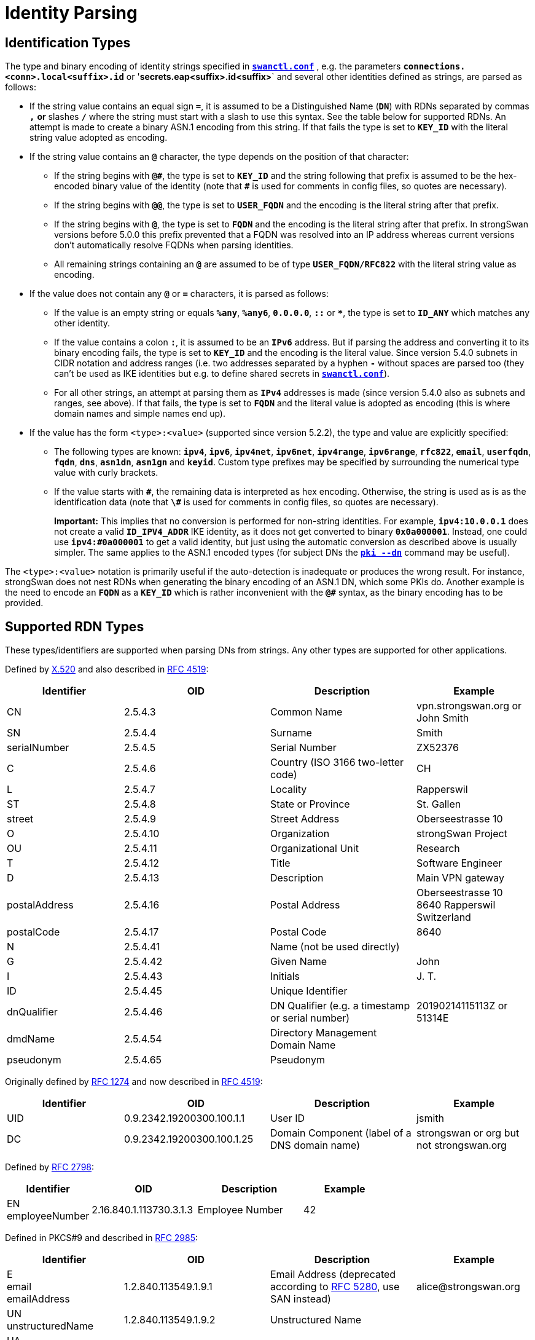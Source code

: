 = Identity Parsing

:COLS:    cols="4,5,5,4"
:ITU:     https://www.itu.int
:X520:    {ITU}//rec/T-REC-X.520
:IETF:    https://datatracker.ietf.org/doc/html
:RFC1274: {IETF}/rfc1274
:RFC2798: {IETF}/rfc2798
:RFC2985: {IETF}/rfc2985
:RFC4519: {IETF}/rfc4519
:RFC5280: {IETF}/rfc5280

== Identification Types

The type and binary encoding of identity strings specified in
xref:swanctl/swanctlConf.adoc[`*swanctl.conf*`] , e.g. the parameters
`*connections.<conn>.local<suffix>.id*` or '*secrets.eap<suffix>.id<suffix>*` and
several other identities defined as strings, are parsed as follows:

* If the string value contains an equal sign `*=*`, it is assumed to be a
  Distinguished Name (`*DN*`) with RDNs separated by commas `*,*` *or* slashes
  `*/*` where the string must start with a slash to use this syntax.  See the table
  below for supported RDNs. An attempt is made to create a binary ASN.1 encoding
  from this string. If that fails the type is set to `*KEY_ID*` with the literal
  string value adopted as encoding.

* If the string value contains an `*@*` character, the type depends on the position
   of that character:

** If the string begins with `*@\#*`, the type is set to `*KEY_ID*` and the string
   following that prefix is assumed to be the hex-encoded binary value of the
   identity (note that `*#*` is used for comments in config files, so quotes are
   necessary).

** If the string begins with `*@@*`, the type is set to `*USER_FQDN*` and the
   encoding is the literal string after that prefix.

** If the string begins with `*@*`, the type is set to `*FQDN*` and the encoding
   is the literal string after that prefix.
   In strongSwan versions before 5.0.0 this prefix prevented that a FQDN was
   resolved into an IP address whereas current versions don't automatically resolve
   FQDNs when parsing identities.

** All remaining strings containing an `*@*` are assumed to be of type
   `*USER_FQDN/RFC822*` with the literal string value as encoding.

* If the value does not contain any `*@*` or `*=*` characters, it is parsed as
  follows:

** If the value is an empty string or equals `*%any*`, `*%any6*`, `*0.0.0.0*`,
   `*::*`  or `***`, the type is set to `*ID_ANY*` which matches any other identity.

** If the value contains a colon `*:*`, it is assumed to be an `*IPv6*` address.
   But if parsing the address and converting it to its binary encoding fails, the
   type is set to `*KEY_ID*` and the encoding is the literal value. Since version
   5.4.0 subnets in CIDR notation and address ranges (i.e. two addresses separated
   by a hyphen `*-*` without spaces are parsed too (they can't be used as IKE
   identities but e.g. to define shared secrets in
   xref:swanctl/swanctlConf.adoc[`*swanctl.conf*`]).

** For all other strings, an attempt at parsing them as `*IPv4*` addresses is made
   (since version 5.4.0 also as subnets and ranges, see above). If that fails, the
   type is set to `*FQDN*` and the literal value is adopted as encoding (this is
   where domain names and simple names end up).

* If the value has the form `<type>:<value>` (supported since version 5.2.2),
  the type and value are explicitly specified:

** The following types are known: `*ipv4*`, `*ipv6*`, `*ipv4net*`, `*ipv6net*`,
   `*ipv4range*`, `*ipv6range*`, `*rfc822*`, `*email*`, `*userfqdn*`, `*fqdn*`,
   `*dns*`, `*asn1dn*`, `*asn1gn*` and `*keyid*`.  Custom type prefixes may be
   specified by surrounding the numerical type value with curly brackets.

** If the value starts with `*\#*`, the remaining data is interpreted as hex
   encoding. Otherwise, the string is used as is as the identification data (note
   that `*\#*` is used for comments in config files, so quotes are necessary).
+
*Important:* This implies that no conversion is performed for non-string
identities. For example, `*ipv4:10.0.0.1*` does not create a valid
`*ID_IPV4_ADDR*` IKE identity, as it does not get converted to binary
`*0x0a000001*`. Instead, one could use `*ipv4:#0a000001*` to get a valid
identity, but just using the automatic conversion as described above is usually
simpler. The same applies to the ASN.1 encoded types (for subject DNs the
xref:pki/pkiDn.adoc[`*pki --dn*`] command may be useful).

The `<type>:<value>` notation is primarily useful if the auto-detection is
inadequate or produces the wrong result.  For instance, strongSwan does not nest
RDNs when generating the binary encoding of an ASN.1 DN, which some PKIs do.
Another example is the need to encode an `*FQDN*` as a `*KEY_ID*` which is
rather inconvenient with the `*@#*` syntax, as the binary encoding has to be
provided.

== Supported RDN Types

These types/identifiers are supported when parsing DNs from strings. Any other
types are supported for other applications.

Defined by {X520}[X.520] and also described in {RFC4519}[RFC 4519]:

[{COLS}]
|===
|Identifier       |OID |Description |Example

|CN               |2.5.4.3
|Common Name
|vpn.strongswan.org or John Smith

|SN               |2.5.4.4
|Surname
|Smith

|serialNumber     |2.5.4.5
|Serial Number
|ZX52376

|C                |2.5.4.6
|Country (ISO 3166 two-letter code)
|CH

|L                |2.5.4.7
|Locality
|Rapperswil

|ST               |2.5.4.8
|State or Province
|St. Gallen

|street           |2.5.4.9
|Street Address
|Oberseestrasse 10

|O                |2.5.4.10
|Organization
|strongSwan Project

|OU               |2.5.4.11
|Organizational Unit
|Research

|T                |2.5.4.12
|Title
|Software Engineer

|D                |2.5.4.13
|Description
|Main VPN gateway

|postalAddress    |2.5.4.16
|Postal Address
|Oberseestrasse 10 +
 8640 Rapperswil +
 Switzerland

|postalCode       |2.5.4.17
|Postal Code
|8640

|N                |2.5.4.41
|Name (not be used directly)
|

|G                |2.5.4.42
|Given Name
|John

|I                |2.5.4.43
|Initials
|J. T.

|ID               |2.5.4.45
|Unique Identifier
|

|dnQualifier      |2.5.4.46
|DN Qualifier (e.g. a timestamp or serial number)
|20190214115113Z or 51314E

|dmdName          |2.5.4.54
|Directory Management Domain Name
|

|pseudonym        |2.5.4.65
|Pseudonym
|
|===

Originally defined by {RFC1274}[RFC 1274] and now described in {RFC4519}[RFC 4519]:

[{COLS}]
|===
|Identifier       |OID |Description |Example

|UID              |0.9.2342.19200300.100.1.1  |User ID
|jsmith

|DC               |0.9.2342.19200300.100.1.25 |Domain Component (label of a DNS domain name)
|strongswan or org but not strongswan.org
|===

Defined by {RFC2798}[RFC 2798]:

[{COLS}]
|===
|Identifier          |OID |Description |Example

|EN +
employeeNumber       |2.16.840.1.113730.3.1.3
|Employee Number
|42
|===

Defined in PKCS#9 and described in {RFC2985}[RFC 2985]:

[{COLS}]
|===
|Identifier          |OID |Description |Example

|E +
email +
emailAddress        |1.2.840.113549.1.9.1
|Email Address (deprecated according to {RFC5280}#section-4.1.2.6[RFC 5280], use
 SAN instead)
|\alice@strongswan.org

|UN +
unstructuredName    |1.2.840.113549.1.9.2
|Unstructured Name
|

|UA +
unstructuredAddress |1.2.840.113549.1.9.8
|Unstructured Address
|
|===

Defined by "Zertifikatsformate im Zertifizierungsbereich PKS II":

[{COLS}]
|===
|Identifier         |OID |Description |Example

|ND                 |0.2.262.1.10.7.20
|Name Distinguisher (Number incremented for equal CNs)
|
|===

Siemens Corporate Domain:

[{COLS}]
|===
|Identifier         |OID |Description |Example

|TCGID              |1.3.6.1.4.1.1201.1.1.2.2.75
|Siemens Trust Center Global ID
|
|===
